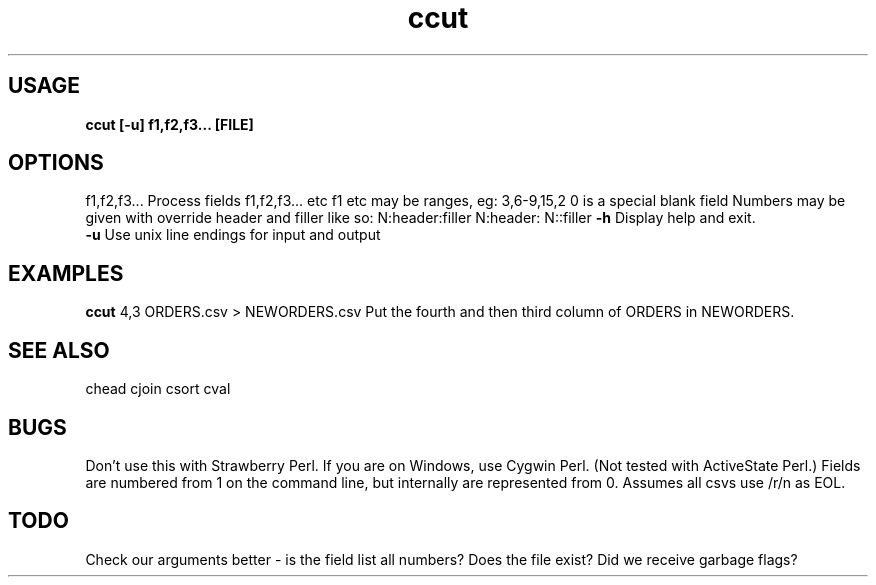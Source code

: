 .TH ccut 1 ccut\-0.0.1
.SH USAGE
.B ccut [\-u] f1,f2,f3... [FILE]
.SH OPTIONS
f1,f2,f3...    Process fields f1,f2,f3... etc
f1 etc may be ranges,
eg: 3,6\-9,15,2
0 is a special blank field
Numbers may be given with override header and filler
like so:
N:header:filler
N:header:
N::filler
.B \-h
Display help and exit.
.br
.B \-u
Use unix line endings for input and output
.br
.SH EXAMPLES
.B ccut
4,3 ORDERS.csv > NEWORDERS.csv
Put the fourth and then third column of ORDERS in NEWORDERS.
.SH SEE ALSO
chead
cjoin
csort
cval
.SH BUGS
Don't use this with Strawberry Perl.
If you are on Windows,
use Cygwin Perl.
(Not tested with ActiveState Perl.)
Fields are numbered from 1 on the command line,
but internally
are represented from 0.
Assumes all csvs use /r/n as EOL.
.SH TODO
Check our arguments better \- is the field list all numbers?
Does the file exist? Did we receive garbage flags?
